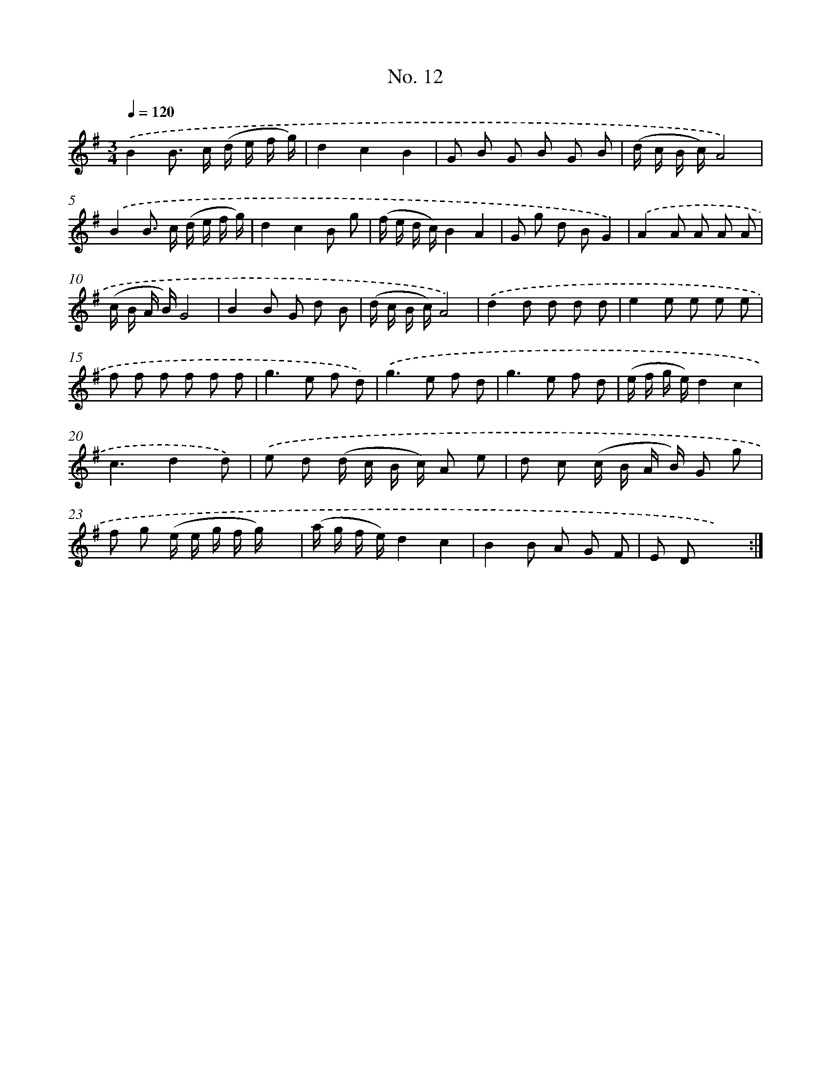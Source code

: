 X: 12517
T: No. 12
%%abc-version 2.0
%%abcx-abcm2ps-target-version 5.9.1 (29 Sep 2008)
%%abc-creator hum2abc beta
%%abcx-conversion-date 2018/11/01 14:37:25
%%humdrum-veritas 2712355307
%%humdrum-veritas-data 143218135
%%continueall 1
%%barnumbers 0
L: 1/8
M: 3/4
Q: 1/4=120
K: G clef=treble
.('B2B> c (d/ e/ f/ g/) |
d2c2B2 |
G B G B G B |
(d/ c/ B/ c/)A4) |
.('B2B> c (d/ e/ f/ g/) |
d2c2B g |
(f/ e/ d/ c/)B2A2 |
G g d BG2) |
.('A2A A A A |
(c/ B/ A/ B/)G4 |
B2B G d B |
(d/ c/ B/ c/)A4) |
.('d2d d d d |
e2e e e e |
f f f f f f |
g2>e2 f d) |
.('g2>e2 f d |
g2>e2 f d |
(e/ f/ g/ e/)d2c2 |
c3d2d) |
.('e d (d/ c/ B/ c/) A e |
d c (c/ B/ A/ B/) G g |
f g (e/ e/ g/ f/ g/) x3/ |
(a/ g/ f/ e/)d2c2 |
B2B A G F |
E Dx4) :|]
